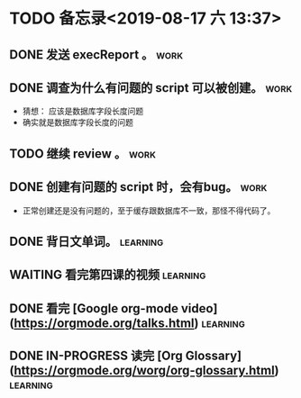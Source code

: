 * TODO 备忘录<2019-08-17 六 13:37>
** DONE 发送 execReport 。                                             :work:
   CLOSED: [2019-08-17 六 14:52]
** DONE 调查为什么有问题的 script 可以被创建。                         :work:
   CLOSED: [2019-08-17 六 16:00]
   - 猜想： 应该是数据库字段长度问题
   - 确实就是数据库字段长度的问题
** TODO 继续 review 。                                                 :work:
** DONE 创建有问题的 script 时，会有bug。                              :work:
   CLOSED: [2019-08-17 六 14:29]
   - 正常创建还是没有问题的，至于缓存跟数据库不一致，那怪不得代码了。
** DONE 背日文单词。                                               :learning:
   CLOSED: [2019-08-17 六 15:30]
** WAITING 看完第四课的视频                                        :learning:
** DONE 看完 [Google org-mode video](https://orgmode.org/talks.html) :learning:
   CLOSED: [2019-08-17 六 16:45]
** DONE IN-PROGRESS 读完 [Org Glossary](https://orgmode.org/worg/org-glossary.html) :learning:
   CLOSED: [2019-08-17 六 22:40] DEADLINE: <2019-08-17 六>

